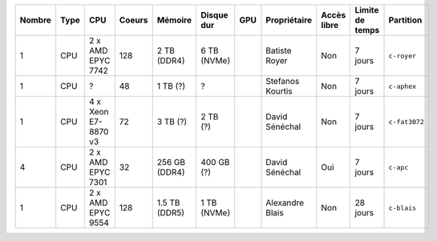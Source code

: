 .. list-table::
   :header-rows: 1

   * - Nombre
     - Type
     - CPU
     - Coeurs
     - Mémoire
     - Disque dur
     - GPU
     - Propriétaire
     - Accès libre
     - Limite de temps
     - Partition
   * - 1
     - CPU
     - 2 x AMD EPYC 7742
     - 128
     - 2 TB (DDR4)
     - 6 TB (NVMe)
     - 
     - Batiste Royer
     - Non
     - 7 jours
     - ``c-royer``
   * - 1
     - CPU
     - ?
     - 48
     - 1 TB (?)
     - ?
     - 
     - Stefanos Kourtis
     - Non
     - 7 jours
     - ``c-aphex``
   * - 1
     - CPU
     - 4 x Xeon E7-8870 v3
     - 72
     - 3 TB (?)
     - 2 TB (?)
     - 
     - David Sénéchal
     - Non
     - 7 jours
     - ``c-fat3072``
   * - 4
     - CPU
     - 2 x AMD EPYC 7301
     - 32
     - 256 GB (DDR4)
     - 400 GB (?)
     - 
     - David Sénéchal
     - Oui
     - 7 jours
     - ``c-apc``
   * - 1
     - CPU
     - 2 x AMD EPYC 9554
     - 128
     - 1.5 TB (DDR5)
     - 1 TB (NVMe)
     - 
     - Alexandre Blais
     - Non
     - 28 jours
     - ``c-blais``

